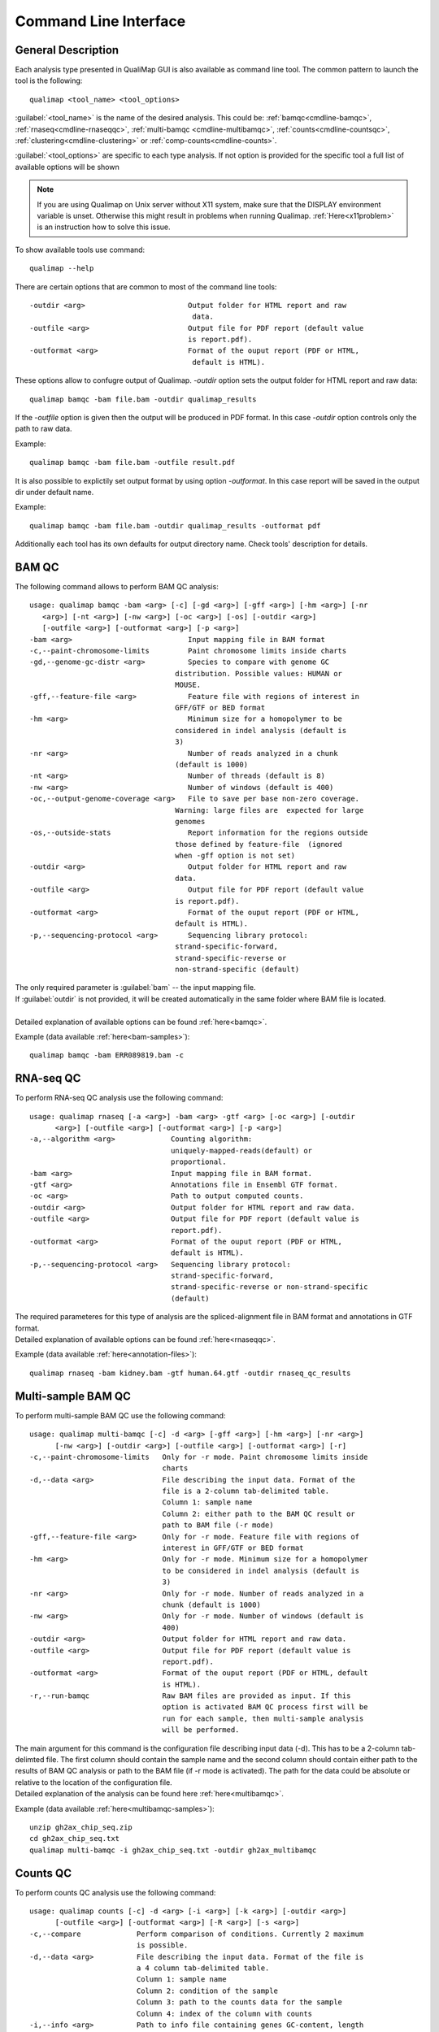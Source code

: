 .. _command-line:

Command Line Interface
======================

General Description
-------------------

Each analysis type presented in QualiMap GUI is also available as command line tool. The common pattern to launch the tool is the following::

    qualimap <tool_name> <tool_options>

:guilabel:`<tool_name>` is the name of the desired analysis. This could be: :ref:`bamqc<cmdline-bamqc>`, :ref:`rnaseq<cmdline-rnaseqqc>`, :ref:`multi-bamqc <cmdline-multibamqc>`,  :ref:`counts<cmdline-countsqc>`, :ref:`clustering<cmdline-clustering>` or :ref:`comp-counts<cmdline-counts>`. 

:guilabel:`<tool_options>` are specific to each type analysis. If not option is provided for the specific tool a full list of available options will be shown

.. note:: If you are using Qualimap on Unix server without X11 system, make sure that the DISPLAY environment variable is unset. Otherwise this might result in problems when running Qualimap. :ref:`Here<x11problem>` is an instruction how to solve this issue.

To show available tools use command:: 

    qualimap --help

There are certain options that are common to most of the command line tools::

 -outdir <arg>                        Output folder for HTML report and raw
                                       data.
 -outfile <arg>                       Output file for PDF report (default value
                                      is report.pdf).
 -outformat <arg>                     Format of the ouput report (PDF or HTML,
                                       default is HTML).


These options allow to confugre output of Qualimap. 
*-outdir* option sets the output folder for HTML report and raw data::

 qualimap bamqc -bam file.bam -outdir qualimap_results

| If the *-outfile* option is given then the output will be produced in PDF format. In this case *-outdir* option controls only the path to raw data. 
Example::

  qualimap bamqc -bam file.bam -outfile result.pdf

| It is also possible to explictily set output format by using option *-outformat*. In this case report will be saved in the output dir under default name. 
Example::

  qualimap bamqc -bam file.bam -outdir qualimap_results -outformat pdf

| Additionally each tool has its own defaults for output directory name. Check tools' description for details.


.. _cmdline-bamqc:

BAM QC
------


The following command allows to perform BAM QC analysis::

    usage: qualimap bamqc -bam <arg> [-c] [-gd <arg>] [-gff <arg>] [-hm <arg>] [-nr
       <arg>] [-nt <arg>] [-nw <arg>] [-oc <arg>] [-os] [-outdir <arg>]
       [-outfile <arg>] [-outformat <arg>] [-p <arg>]
    -bam <arg>                           Input mapping file in BAM format
    -c,--paint-chromosome-limits         Paint chromosome limits inside charts
    -gd,--genome-gc-distr <arg>          Species to compare with genome GC
                                      distribution. Possible values: HUMAN or
                                      MOUSE.
    -gff,--feature-file <arg>            Feature file with regions of interest in
                                      GFF/GTF or BED format
    -hm <arg>                            Minimum size for a homopolymer to be
                                      considered in indel analysis (default is
                                      3)
    -nr <arg>                            Number of reads analyzed in a chunk
                                      (default is 1000)
    -nt <arg>                            Number of threads (default is 8)
    -nw <arg>                            Number of windows (default is 400)
    -oc,--output-genome-coverage <arg>   File to save per base non-zero coverage.
                                      Warning: large files are  expected for large
                                      genomes
    -os,--outside-stats                  Report information for the regions outside
                                      those defined by feature-file  (ignored
                                      when -gff option is not set)
    -outdir <arg>                        Output folder for HTML report and raw
                                      data.
    -outfile <arg>                       Output file for PDF report (default value
                                      is report.pdf).
    -outformat <arg>                     Format of the ouput report (PDF or HTML,
                                      default is HTML).
    -p,--sequencing-protocol <arg>       Sequencing library protocol:
                                      strand-specific-forward,
                                      strand-specific-reverse or
                                      non-strand-specific (default)



| The only required parameter is :guilabel:`bam` -- the input mapping file.
| If :guilabel:`outdir` is not provided, it will be created automatically in the same folder where BAM file is located.
|
| Detailed explanation of available options can be found :ref:`here<bamqc>`.

Example (data available :ref:`here<bam-samples>`)::

    qualimap bamqc -bam ERR089819.bam -c



.. _cmdline-rnaseqqc:

RNA-seq QC
----------

To perform RNA-seq QC analysis use the following command::

 usage: qualimap rnaseq [-a <arg>] -bam <arg> -gtf <arg> [-oc <arg>] [-outdir
       <arg>] [-outfile <arg>] [-outformat <arg>] [-p <arg>]
 -a,--algorithm <arg>             Counting algorithm:
                                  uniquely-mapped-reads(default) or
                                  proportional.
 -bam <arg>                       Input mapping file in BAM format.
 -gtf <arg>                       Annotations file in Ensembl GTF format.
 -oc <arg>                        Path to output computed counts.
 -outdir <arg>                    Output folder for HTML report and raw data.
 -outfile <arg>                   Output file for PDF report (default value is
                                  report.pdf).
 -outformat <arg>                 Format of the ouput report (PDF or HTML,
                                  default is HTML).
 -p,--sequencing-protocol <arg>   Sequencing library protocol:
                                  strand-specific-forward,
                                  strand-specific-reverse or non-strand-specific
                                  (default)


| The required parameteres for this type of analysis are the spliced-alignment file in BAM format and annotations in GTF format.

| Detailed explanation of available options can be found :ref:`here<rnaseqqc>`.

Example (data available :ref:`here<annotation-files>`)::

    qualimap rnaseq -bam kidney.bam -gtf human.64.gtf -outdir rnaseq_qc_results



.. _cmdline-multibamqc:

Multi-sample BAM QC
-------------------

To perform multi-sample BAM QC use the following command::

 usage: qualimap multi-bamqc [-c] -d <arg> [-gff <arg>] [-hm <arg>] [-nr <arg>]
       [-nw <arg>] [-outdir <arg>] [-outfile <arg>] [-outformat <arg>] [-r]
 -c,--paint-chromosome-limits   Only for -r mode. Paint chromosome limits inside
                                charts
 -d,--data <arg>                File describing the input data. Format of the
                                file is a 2-column tab-delimited table.
                                Column 1: sample name
                                Column 2: either path to the BAM QC result or
                                path to BAM file (-r mode)
 -gff,--feature-file <arg>      Only for -r mode. Feature file with regions of
                                interest in GFF/GTF or BED format
 -hm <arg>                      Only for -r mode. Minimum size for a homopolymer
                                to be considered in indel analysis (default is
                                3)
 -nr <arg>                      Only for -r mode. Number of reads analyzed in a
                                chunk (default is 1000)
 -nw <arg>                      Only for -r mode. Number of windows (default is
                                400)
 -outdir <arg>                  Output folder for HTML report and raw data.
 -outfile <arg>                 Output file for PDF report (default value is
                                report.pdf).
 -outformat <arg>               Format of the ouput report (PDF or HTML, default
                                is HTML).
 -r,--run-bamqc                 Raw BAM files are provided as input. If this
                                option is activated BAM QC process first will be
                                run for each sample, then multi-sample analysis
                                will be performed.

 
| The main argument for this command is the configuration file describing input data (-d). This has to be a 2-column tab-delimted file. The first column should contain the sample name and the second column should contain either path to the results of BAM QC analysis or path to the BAM file (if -r mode is activated). The path for the data could be absolute or relative to the location of the configuration file.

| Detailed explanation of the analysis can be found here :ref:`here<multibamqc>`.

Example (data available :ref:`here<multibamqc-samples>`)::
    
    unzip gh2ax_chip_seq.zip
    cd gh2ax_chip_seq.txt
    qualimap multi-bamqc -i gh2ax_chip_seq.txt -outdir gh2ax_multibamqc



.. _cmdline-countsqc:

Counts QC
---------

To perform counts QC analysis use the following command::

 usage: qualimap counts [-c] -d <arg> [-i <arg>] [-k <arg>] [-outdir <arg>]
       [-outfile <arg>] [-outformat <arg>] [-R <arg>] [-s <arg>]
 -c,--compare             Perform comparison of conditions. Currently 2 maximum
                          is possible.
 -d,--data <arg>          File describing the input data. Format of the file is
                          a 4 column tab-delimited table.
                          Column 1: sample name
                          Column 2: condition of the sample
                          Column 3: path to the counts data for the sample
                          Column 4: index of the column with counts
 -i,--info <arg>          Path to info file containing genes GC-content, length
                          and type.
 -k,--threshold <arg>     Threshold for the number of counts
 -outdir <arg>            Output folder for HTML report and raw data.
 -outfile <arg>           Output file for PDF report (default value is
                          report.pdf).
 -outformat <arg>         Format of the ouput report (PDF or HTML, default is
                          HTML).
 -R,--rscriptpath <arg>   Path to Rscript executable (by default it is assumed
                          to be available from system $PATH)
 -s,--species <arg>       Use built-in info file for the given species: HUMAN or
                          MOUSE.

| The main argument for this command is the configuration file describing the input samples (-d). This has to be a 4-column tab-delimited file. The first column should contain the name of the sample, the second - name of the biological condition (e.g treated or untreated), the third - path to the file containing counts data for the sample and the fourth - the index of the column in the data file which contains counts. This is useful when counts for all samples are contained in the one file, but in different columns.

| Detailed explanation of the analysis can be found :ref:`here<countsqc>`.

Example. Note: requires counts file `mouse_counts_ensembl.txt <http://kokonech.github.io/qualimap/samples/mouse_counts_ensembl.txt>`_ (data available :ref:`here<counts-samples>`)::

    qualimap counts -d GlcN_countsqc_input.txt -c -s mouse -outdir glcn_mice_counts


.. _cmdline-clustering:

Clustering
----------

To perform clustering of epigenomic signals use the following command::

    usage: qualimap clustering [-b <arg>] [-c <arg>] -control <arg> [-expr <arg>]
           [-f <arg>] [-l <arg>] [-name <arg>] [-outdir <arg>] [-outformat <arg>]
           [-r <arg>] -regions <arg> -sample <arg> [-viz <arg>]
     -b,--bin-size <arg>          size of the bin (default is 100)
     -c,--clusters <arg>          comma-separated list of cluster sizes
     -control <arg>               comma-separated list of control BAM files
     -expr <arg>                  name of the experiment
     -f,--fragment-length <arg>   smoothing length of a fragment
     -l <arg>                     upstream offset (default is 2000)
     -name <arg>                  comma-separated names of the replicates
     -outdir <arg>                output folder
     -outformat <arg>             output report format (PDF or HTML, default is
                                  HTML)
     -r <arg>                     downstream offset (default is 500)
     -regions <arg>               path to regions file
     -sample <arg>                comma-separated list of sample BAM files
     -viz <arg>                   visualization type: heatmap or line


| Detailed explanation of available options can be found :ref:`here<clustering>`.

Example (data available :ref:`here<clustering-samples>`)::

    qualimap clustering -sample clustering/hmeDIP.bam -control clustering/input.bam -regions annotations/transcripts.human.64.bed -outdir clustering_result


.. _cmdline-counts:

Compute counts
--------------

To compute counts from mapping data use the following command::

 usage: qualimap comp-counts [-a <arg>] -bam <arg> -gtf <arg> [-id <arg>] [-out
       <arg>] [-p <arg>] [-pe] [-s <arg>] [-type <arg>]
 -a,--algorithm <arg>             Counting algorithm:
                                  uniquely-mapped-reads(default) or proportional
 -bam <arg>                       Mapping file in BAM format
 -gtf <arg>                       Region file in GTF, GFF or BED format. If GTF
                                  format is provided, counting is based on
                                  attributes, otherwise based on feature name
 -id <arg>                        GTF-specific. Attribute of the GTF to be used
                                  as feature ID. Regions with the same ID will
                                  be aggregated as part of the same feature.
                                  Default: gene_id.
 -out <arg>                       Path to output file
 -p,--sequencing-protocol <arg>   Sequencing library protocol:
                                  strand-specific-forward,
                                  strand-specific-reverse or non-strand-specific
                                  (default)
 -pe,--paired                     Setting this flag for paired-end experiments
                                  will result in counting fragments instead of
                                  reads
 -s,--sorted <arg>                This flag indicates that the input file is
                                  already sorted by name. If not set, additional
                                  sorting by name will be performed. Only
                                  required for paired-end analysis.
 -type <arg>                      GTF-specific. Value of the third column of the
                                  GTF considered for counting. Other types will
                                  be ignored. Default: exon

| Detailed explanation of available options can be found :ref:`here<compute-counts>`.

Example (data available :ref:`here<counts-samples>`)::

    qualimap comp-counts -bam kidney.bam -gtf ../annotations/human.64.gtf  -out kidney.counts




